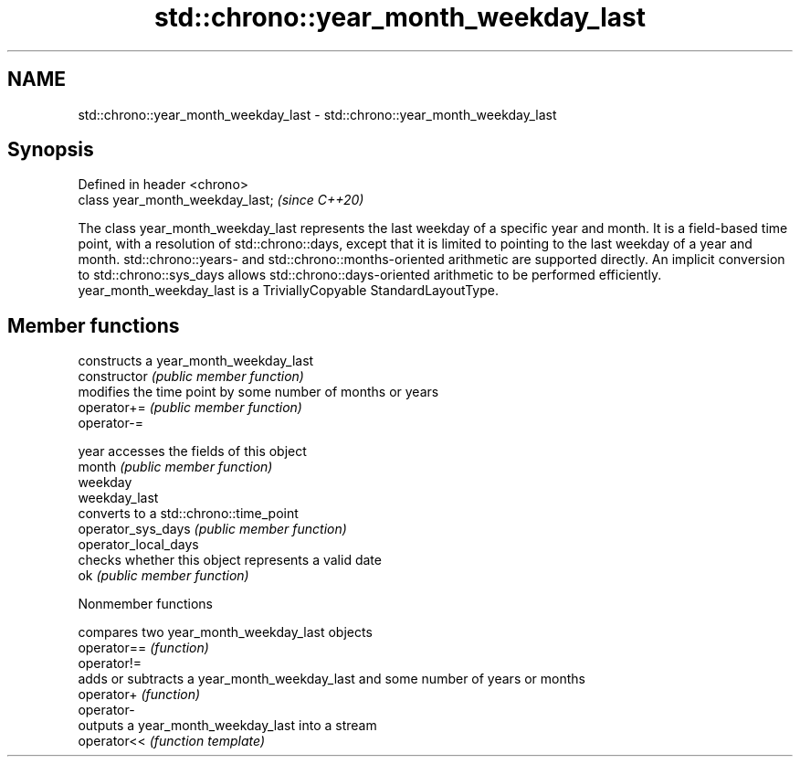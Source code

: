 .TH std::chrono::year_month_weekday_last 3 "2020.03.24" "http://cppreference.com" "C++ Standard Libary"
.SH NAME
std::chrono::year_month_weekday_last \- std::chrono::year_month_weekday_last

.SH Synopsis

  Defined in header <chrono>
  class year_month_weekday_last;  \fI(since C++20)\fP

  The class year_month_weekday_last represents the last weekday of a specific year and month. It is a field-based time point, with a resolution of std::chrono::days, except that it is limited to pointing to the last weekday of a year and month. std::chrono::years- and std::chrono::months-oriented arithmetic are supported directly. An implicit conversion to std::chrono::sys_days allows std::chrono::days-oriented arithmetic to be performed efficiently.
  year_month_weekday_last is a TriviallyCopyable StandardLayoutType.

.SH Member functions


                      constructs a year_month_weekday_last
  constructor         \fI(public member function)\fP
                      modifies the time point by some number of months or years
  operator+=          \fI(public member function)\fP
  operator-=

  year                accesses the fields of this object
  month               \fI(public member function)\fP
  weekday
  weekday_last
                      converts to a std::chrono::time_point
  operator_sys_days   \fI(public member function)\fP
  operator_local_days
                      checks whether this object represents a valid date
  ok                  \fI(public member function)\fP


  Nonmember functions


             compares two year_month_weekday_last objects
  operator== \fI(function)\fP
  operator!=
             adds or subtracts a year_month_weekday_last and some number of years or months
  operator+  \fI(function)\fP
  operator-
             outputs a year_month_weekday_last into a stream
  operator<< \fI(function template)\fP




